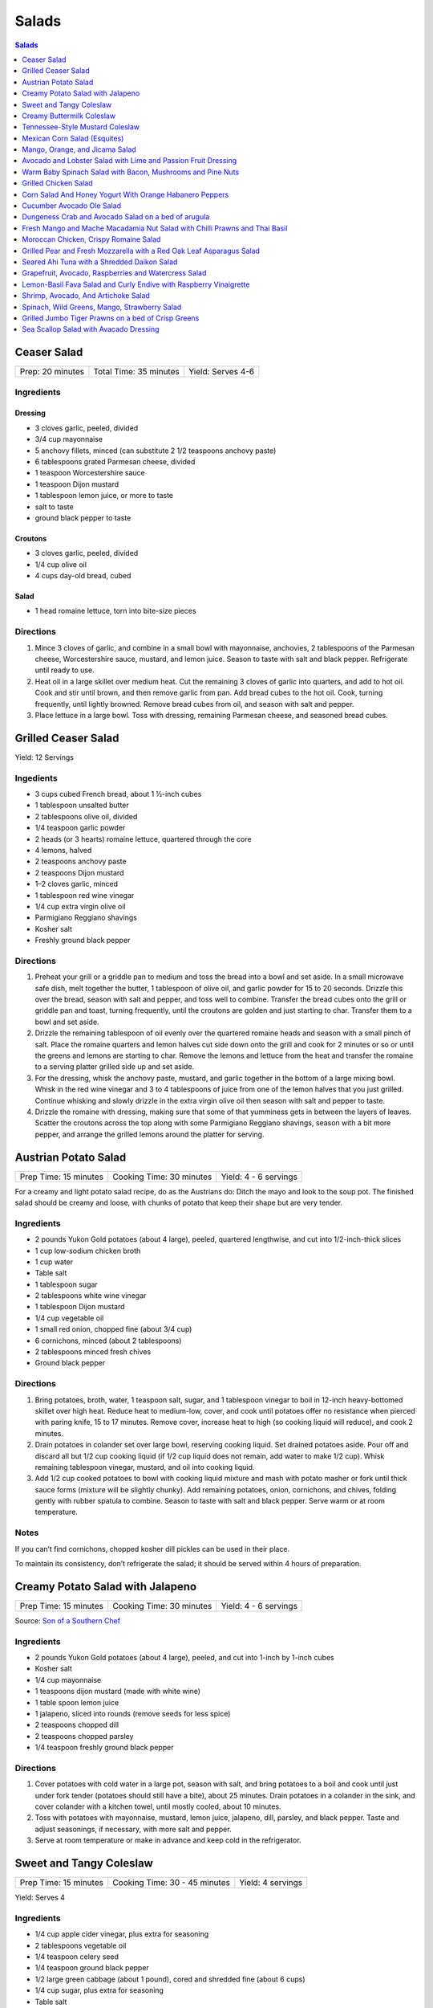 .. raw:: pdf

   OddPageBreak tocPage

Salads
******

.. contents:: Salads
   :local:
   :depth: 1

.. raw:: pdf

   OddPageBreak recipePage

Ceaser Salad
============

+------------------+------------------------+-------------------+
| Prep: 20 minutes | Total Time: 35 minutes | Yield: Serves 4-6 |
+------------------+------------------------+-------------------+

Ingredients
-----------

Dressing
^^^^^^^^

-  3 cloves garlic, peeled, divided
-  3/4 cup mayonnaise
-  5 anchovy fillets, minced (can substitute 2 1/2 teaspoons anchovy
   paste)
-  6 tablespoons grated Parmesan cheese, divided
-  1 teaspoon Worcestershire sauce
-  1 teaspoon Dijon mustard
-  1 tablespoon lemon juice, or more to taste
-  salt to taste
-  ground black pepper to taste

Croutons
^^^^^^^^

-  3 cloves garlic, peeled, divided
-  1/4 cup olive oil
-  4 cups day-old bread, cubed

Salad
^^^^^

-  1 head romaine lettuce, torn into bite-size pieces

Directions
----------

1. Mince 3 cloves of garlic, and combine in a small bowl with
   mayonnaise, anchovies, 2 tablespoons of the Parmesan cheese,
   Worcestershire sauce, mustard, and lemon juice. Season to taste with
   salt and black pepper. Refrigerate until ready to use.
2. Heat oil in a large skillet over medium heat. Cut the remaining 3
   cloves of garlic into quarters, and add to hot oil. Cook and stir
   until brown, and then remove garlic from pan. Add bread cubes to the
   hot oil. Cook, turning frequently, until lightly browned. Remove
   bread cubes from oil, and season with salt and pepper.
3. Place lettuce in a large bowl. Toss with dressing, remaining Parmesan
   cheese, and seasoned bread cubes.

.. raw:: pdf

   PageBreak recipePage

Grilled Ceaser Salad
====================

Yield: 12 Servings

Ingedients
----------
- 3 cups cubed French bread, about 1 ½-inch cubes
- 1 tablespoon unsalted butter
- 2 tablespoons olive oil, divided
- 1/4 teaspoon garlic powder
- 2 heads (or 3 hearts) romaine lettuce, quartered through the core
- 4 lemons, halved
- 2 teaspoons anchovy paste
- 2 teaspoons Dijon mustard
- 1–2 cloves garlic, minced
- 1 tablespoon red wine vinegar
- 1/4 cup extra virgin olive oil
- Parmigiano Reggiano shavings
- Kosher salt
- Freshly ground black pepper


Directions
----------
1. Preheat your grill or a griddle pan to medium and toss the bread into
   a bowl and set aside. In a small microwave safe dish, melt together
   the butter, 1 tablespoon of olive oil, and garlic powder for 15 to 20
   seconds. Drizzle this over the bread, season with salt and pepper,
   and toss well to combine. Transfer the bread cubes onto the grill or
   griddle pan and toast, turning frequently, until the croutons are
   golden and just starting to char. Transfer them to a bowl and set aside.
2. Drizzle the remaining tablespoon of oil evenly over the quartered
   romaine heads and season with a small pinch of salt. Place the romaine
   quarters and lemon halves cut side down onto the grill and cook for
   2 minutes or so or until the greens and lemons are starting to char.
   Remove the lemons and lettuce from the heat and transfer the romaine to
   a serving platter grilled side up and set aside.
3. For the dressing, whisk the anchovy paste, mustard, and garlic together
   in the bottom of a large mixing bowl. Whisk in the red wine vinegar and
   3 to 4 tablespoons of juice from one of the lemon halves that you just
   grilled. Continue whisking and slowly drizzle in the extra virgin olive
   oil then season with salt and pepper to taste.
4. Drizzle the romaine with dressing, making sure that some of that
   yumminess gets in between the layers of leaves. Scatter the croutons
   across the top along with some Parmigiano Reggiano shavings, season
   with a bit more pepper, and arrange the grilled lemons around the
   platter for serving.


.. raw:: pdf

   PageBreak recipePage

Austrian Potato Salad
=====================

+-----------------------+--------------------------+-----------------------+
| Prep Time: 15 minutes | Cooking Time: 30 minutes | Yield: 4 - 6 servings |
+-----------------------+--------------------------+-----------------------+

For a creamy and light potato salad recipe, do as the Austrians do:
Ditch the mayo and look to the soup pot. The finished salad should be
creamy and loose, with chunks of potato that keep their shape but are
very tender.

Ingredients
-----------

-  2 pounds Yukon Gold potatoes (about 4 large), peeled, quartered
   lengthwise, and cut into 1/2-inch-thick slices
-  1 cup low-sodium chicken broth
-  1 cup water
-  Table salt
-  1 tablespoon sugar
-  2 tablespoons white wine vinegar
-  1 tablespoon Dijon mustard
-  1/4 cup vegetable oil
-  1 small red onion, chopped fine (about 3/4 cup)
-  6 cornichons, minced (about 2 tablespoons)
-  2 tablespoons minced fresh chives
-  Ground black pepper

Directions
----------

1. Bring potatoes, broth, water, 1 teaspoon salt, sugar, and 1
   tablespoon vinegar to boil in 12-inch heavy-bottomed skillet over
   high heat. Reduce heat to medium-low, cover, and cook until potatoes
   offer no resistance when pierced with paring knife, 15 to 17 minutes.
   Remove cover, increase heat to high (so cooking liquid will reduce),
   and cook 2 minutes.
2. Drain potatoes in colander set over large bowl, reserving cooking
   liquid. Set drained potatoes aside. Pour off and discard all but 1/2
   cup cooking liquid (if 1/2 cup liquid does not remain, add water to
   make 1/2 cup). Whisk remaining tablespoon vinegar, mustard, and oil
   into cooking liquid.
3. Add 1/2 cup cooked potatoes to bowl with cooking liquid mixture and
   mash with potato masher or fork until thick sauce forms (mixture will
   be slightly chunky). Add remaining potatoes, onion, cornichons, and
   chives, folding gently with rubber spatula to combine. Season to
   taste with salt and black pepper. Serve warm or at room temperature.

Notes
-----

If you can’t find cornichons, chopped kosher dill pickles can be used in
their place.

To maintain its consistency, don’t refrigerate the salad; it should be
served within 4 hours of preparation.

.. raw:: pdf

   PageBreak recipePage

Creamy Potato Salad with Jalapeno
=================================

+-----------------------+--------------------------+-----------------------+
| Prep Time: 15 minutes | Cooking Time: 30 minutes | Yield: 4 - 6 servings |
+-----------------------+--------------------------+-----------------------+

Source: `Son of a Southern
Chef <https://www.sonofasouthernchef.com/food/creamy-potato-salad-with-jalapeno>`__

Ingredients
-----------

-  2 pounds Yukon Gold potatoes (about 4 large), peeled, and cut into
   1-inch by 1-inch cubes
-  Kosher salt
-  1/4 cup mayonnaise
-  1 teaspoons dijon mustard (made with white wine)
-  1 table spoon lemon juice
-  1 jalapeno, sliced into rounds (remove seeds for less spice)
-  2 teaspoons chopped dill
-  2 teaspoons chopped parsley
-  1/4 teaspoon freshly ground black pepper

Directions
----------

1. Cover potatoes with cold water in a large pot, season with salt, and
   bring potatoes to a boil and cook until just under fork tender
   (potatoes should still have a bite), about 25 minutes. Drain potatoes
   in a colander in the sink, and cover colander with a kitchen towel,
   until mostly cooled, about 10 minutes.
2. Toss with potatoes with mayonnaise, mustard, lemon juice, jalapeno,
   dill, parsley, and black pepper. Taste and adjust seasonings, if
   necessary, with more salt and pepper.
3. Serve at room temperature or make in advance and keep cold in the
   refrigerator.

.. raw:: pdf

   PageBreak recipePage

Sweet and Tangy Coleslaw
========================

+-----------------------+-------------------------------+-------------------+
| Prep Time: 15 minutes | Cooking Time: 30 - 45 minutes | Yield: 4 servings |
+-----------------------+-------------------------------+-------------------+

Yield:  Serves 4

Ingredients
-----------

-  1/4 cup apple cider vinegar, plus extra for seasoning
-  2 tablespoons vegetable oil
-  1/4 teaspoon celery seed
-  1/4 teaspoon ground black pepper
-  1/2 large green cabbage (about 1 pound), cored and shredded fine
   (about 6 cups)
-  1/4 cup sugar, plus extra for seasoning
-  Table salt
-  1 large carrot, peeled and grated
-  2 tablespoons chopped fresh flat leaf parsley leaves

Directions
----------

1. Combine 1/4 cup vinegar, oil, celery seed, and pepper in medium glass
   or metal bowl. Place bowl in freezer until vinegar mixture is well
   chilled, at least 15 minutes and up to 30 minutes.
2. While mixture chills, toss cabbage with 1/4 cup sugar and 1 teaspoon
   salt in large microwave-safe bowl. Cover with large plate and
   microwave on high power for 1 minute. Stir briefly, re-cover, and
   continue to microwave on high power until cabbage is partially wilted
   and has reduced in volume by ¬one-third, 30 to 60 seconds longer.
3. Transfer cabbage to salad spinner and spin cabbage until excess water
   is removed, 10 to 20 seconds. Remove bowl from freezer, add cabbage,
   carrot, and parsley to cold vinegar mixture, and toss to combine. If
   desired, adjust flavor with sugar or vinegar. Season with salt to
   taste. Refrigerate until chilled, about 15 minutes. Toss again before
   serving.

Variations
----------

**Fennel and Orange:**

Change vinegar to 1/3 cup and add 3 tablespoons orange juice and remove
celery seed in Step 1. In Step 3 replace Carrot and Parsley with 1
teaspoon orange zest, 1/2 small fennel bulb, cored and thinly sliced
(about 1/2 cup) plus 1 tablespoon minced fennel fronds, and 1/4 cup
golden raisins.

**Apple and Tarragon:**

Reduce vinegar to 3 tablespoons and add 1/2 teaspoon Dijon mustard and
remove celery seed in Step 1. In Step 3 replace Carrot and Parsley with
Granny Smith apple, cut into matchsticks and 2 teaspoons minced fresh
tarragon.

**Red Bell Pepper and Jalapeno:**

Replace celery seed with 2 tablespoons lime juice in step 1. In Step 3
replace Carrot and Parsley with 1/2 red bell pepper, thinly sliced 1-2
seeded and minced jalapeno chiles, 1 scallion, thinly sliced.

.. raw:: pdf

   PageBreak recipePage

Creamy Buttermilk Coleslaw
==========================

Yield:  Serves 4

Ingredients
-----------

-  1 pound cabbage (about 1/2 medium head), red or green, shredded fine
   (6 cups)
-  table salt
-  1 medium carrot, shredded on box grater
-  1/2 cup buttermilk
-  2 tablespoons mayonnaise
-  2 tablespoons sour cream
-  1 small shallot, minced (about 2 tablespoons)
-  2 tablespoons minced fresh flat leaf parsley leaves
-  1/2 teaspoon cider vinegar
-  1/2 teaspoon granulated sugar
-  1/4 teaspoon Dijon mustard
-  1/8 teaspoon ground black pepper

Directions
----------

1. Toss shredded cabbage and 1 teaspoon salt in colander or large mesh
   strainer set over medium bowl. Let stand until cabbage wilts, at
   least 1 hour or up to 4 hours. Rinse cabbage under cold running
   water. Press, but do not squeeze, to drain; pat dry with paper
   towels. Place wilted cabbage and carrot in large bowl.
2. Stir buttermilk, mayonnaise, sour cream, shallot, parsley, vinegar,
   sugar, mustard, 1/4 teaspoon salt, and pepper together in small bowl.
   Pour dressing over cabbage and toss to combine; refrigerate until
   chilled, about 30 minutes. (Coleslaw can be refrigerated for up to 3
   days.)

.. raw:: pdf

   PageBreak recipePage

Tennessee-Style Mustard Coleslaw
================================

Classic mayonnaise-based coleslaw is bolstered here by the addition of
mustard.

Yield:  Serves 6

Ingredients
-----------

-  1/2 cup mayonnaise
-  1/4 cup prepared yellow mustard
-  1/4 cup apple cider vinegar
-  1/4 cup sugar
-  2 tsp. kosher salt
-  2 tsp. ground black pepper
-  1 tsp. celery seeds
-  1 medium head cabbage, shredded

Directions
----------

1. Whisk together mayonnaise, mustard, vinegar, sugar, salt, pepper, and
   celery seeds in a bowl. Add cabbage and toss. Chill.

.. raw:: pdf

   PageBreak recipePage

Mexican Corn Salad (Esquites)
=============================

Source: `Cooks Illustrated <https://www.cooksillustrated.com/recipes/11067-mexican-corn-salad-esquites>`__

Yield:  Serves 3-4

Ingredients
-----------
1 1/2 tablespoons lime juice, plus extra for seasoning (2 limes)
1 1/2 tablespoons sour cream
1/2 tablespoon mayonnaise
1 serrano chiles, stemmed and cut into 1/8-inch-thick rings
Salt
1 tablespoons plus 1 teaspoon vegetable oil
3 ears corn, kernels cut from cobs (3 cups)
1 garlic cloves, minced
1/4 teaspoon chili powder
2 ounces cotija cheese, crumbled (1/2 cup)
1/4 cup coarsely chopped fresh cilantro leaves
1 scallions, sliced thin

Directions
----------
1. Combine lime juice, sour cream, mayonnaise, serrano(s), and
   1/8 teaspoon salt in large bowl. Set aside.
2. Heat 1 tablespoon oil in 12-inch nonstick skillet over high heat until
   shimmering. Add corn and spread into even layer. Sprinkle with
   1/4 teaspoon salt. Cover and cook, without stirring, until corn touching
   skillet is charred, about 3 minutes. Remove skillet from heat and let
   stand, covered, for 15 seconds, until any popping subsides. Transfer
   corn to bowl with sour cream mixture. If doubling the recipe repeat with
   1 tablespoon oil, 1/4 teaspoon salt, and additional corn.
3. Return now-empty skillet to medium heat and add remaining
   1/2 teaspoon oil, garlic, and chili powder. Cook, stirring constantly,
   until fragrant, about 30 seconds. Transfer garlic mixture to bowl with
   corn mixture and toss to combine. Let cool for at least 15 minutes.
4. Add cotija, cilantro, and scallions and toss to combine. Season salad
   with salt and up to 1 tablespoon extra lime juice to taste. Serve.

Notes
-----
If desired, substitute plain Greek yogurt for the sour cream. I like serrano
chiles here, but you can substitute a jalapeño chile that has been halved
lengthwise and sliced into 1/8-inch-thick half-moons. Adjust the amount of
chiles to suit your taste. If cotija cheese is unavailable, substitute
feta cheese.



.. raw:: pdf

   PageBreak recipePage

Mango, Orange, and Jicama Salad
===============================

Yield:  Serves 4 to 6

Ingredients
-----------

-  3 tablespoons sugar
-  1/4 teaspoon grated lime zest plus 3 tablespoons juice (2 limes)
-  1/4 teaspoon red pepper flakes
-  Pinch salt
-  12 ounces jicama, peeled and cut into 1/4-inch dice (1 1/2 cups)
-  2 oranges
-  2 mangos, peeled, pitted, and cut into 1/2-inch dice (4 cups)

Directions
----------

1. Bring sugar, lime zest and juice, pepper flakes, and salt to simmer
   in small saucepan over medium heat, stirring constantly, until sugar
   is dissolved, 1 to 2 minutes. Remove pan from heat, stir in jicama,
   and let syrup cool for 20 minutes.
2. Meanwhile, cut away peel and pith from oranges. Slice into
   1/2-inch-thick rounds, then cut rounds into 1/2-inch pieces. Place
   oranges and mangos in large bowl.
3. When syrup is cool, pour over oranges and mangos and toss to combine.
   Refrigerate for 15 minutes before serving.

Variations
----------

**Papaya, Clementine, and Chayote:**

Change red pepper flakes with 2 teaspoons grated fresh ginger. Use 1
chayote (also called mirliton) instead of jicama, if you can find it,
should be 1 1/2 cups. Switch 2 mangos with 2 large papayas, peeled,
seeded, and cut into 1/2-inch dice (4 cups) and switch the oranges with
3 clementines, peeled, each segment cut into 3 pieces

**Pineapple, Grapefruit, and Cucumber:**

Change red pepper flakes with 1/4 teaspoon ground cardamom. Use 1/4
teaspoon ground cardamom. Replace jicima with 1 cucumber, peeled, halved
lengthwise, seeded, and cut into 1/4-inch dice (1 1/2 cups). Use 1
grapefruit in place of the orange. Replace 1 pineapple, peeled, cored,
and cut into 1/2-inch dice (4 cups) instead of the Mango.

.. raw:: pdf

   PageBreak recipePage

Avocado and Lobster Salad with Lime and Passion Fruit Dressing
==============================================================

Yield: Single serving

Ingredients
-----------

Salad
^^^^^

- 1/3 cup spring salad mix
- 1/2 avocado, cubed
- 4 oz lobster, cooked meat diced ( you may substitute 100g cooked peeled shrimp)
- 1 stalk celery, finely chopped


Lime and passion fruit Dressing
^^^^^^^^^^^^^^^^^^^^^^^^^^^^^^^

- 1 tablespoon extra virgin olive oil
- 1 teaspoon walnut oil
- 1/2 lime, juiced
- 1 passion fruit, juice and seeds
- 1/2 small red chili, deseeded, chopped
- kosher salt
- fresh cracked pepper

Directions
----------

Lime and passion fruit Dressing
^^^^^^^^^^^^^^^^^^^^^^^^^^^^^^^

Blend the olive, walnut oil, lime juice, passion fruit juice and seeds and chilli with salt and pepper until smooth.


Salad
^^^^^

#. Arrange the mixed greens on a plate.
#. Gently combine the avocado, lobster, and celery with the dressing, pile onto the greens and serve.


Note
----
Carb count 4.7g. per serving


.. raw:: pdf

   PageBreak recipePage

Warm Baby Spinach Salad with Bacon, Mushrooms and Pine Nuts
===========================================================

Yield: 4 servings

Ingredients
-----------

- 4 cup baby spinach leaves
- sea salt
- fresh cracked pepper
- 7 oz baby bocconcini balls
- 2 cup french bread, cubed
- 1 tablespoon parsley, chopped
- 1 tablespoon basil, chopped
- 2 clove garlic, minced
- extra virgin olive oil
- 3 tablespoon red wine vinegar
- 1/2 cup pine nuts, toasted
- 7 oz double smoked bacon, diced
- 8 cherry tomatoes, halved
- 1 cup button mushrooms, sliced
- 1 lemon, juiced
- 1 small yellow pepper, julienne
- 1 red onion, sliced finely

Directions
----------

#. Preheat oven to 400°F
#. Prepare the croutons; cut bread into over size cubes, add garlic, parsley, basil, salt, pepper, and approx 4 tbsp extra virgin olive oil, mix and toss well. Place onto a baking sheet and in the oven until lightly golden and crisp. Do not over bake since you want the croutons to be slightly tender in the centre. Put aside
#. Wash and pat dry the baby spinach leaves, keep cool, put aside
#. Toast the pine nuts in the oven on a tray until golden; approx 7-10 minutes, put aside
#. In a skillet cook bacon until crisp, drain excess fat, or place on a paper towel, put aside
#. In the same skillet add 6 tbsp olive oil, heat add onions, season and saute until golden. Add mushrooms, season and saute for 3 minutes. Add the bacon, tomatoes, and peppers, season, and saute for 1-2 minutes. Turn off heat, add 3 tbsp red wine vinegar, and the juice of 1 lemon, stir
#. In a large bowl place spinach, croutons, pine nuts, and bocconcini. Add the warm mixture and toss gently


.. raw:: pdf

   PageBreak recipePage

Grilled Chicken Salad
=====================

Yield:  4 servings

Ingredients
-----------

- 3 Chicken breasts
- 1/4 cup pecan, toasted
- kosher salt
- fresh cracked pepper
- 1/2 cup red seedless grapes
- 4 cup spring salad mix
- 1 tablespoon flat leaf parsley
- 1 lemon, juiced
- 4 tablespoon extra virgin olive oil
- 1 tablespoon grainy dijon mustard
- 1 teaspoon garlic, minced
- 1/4 cup soy sauce, (light)
- 2 tablespoon white wine vinegar
- 1/2 red pepper, julienne

Directions
----------

#. Preheat and season grill: season both sides of the chicken
#. Place onto grill and cook until done
#. Meanwhile prepare the dressing; in a bowl whisk oil, soy sauce, garlic, vinegar, ginger, lemon juice, dijon, parsley and seasoning.
#. Once the chicken is done, slice into strips, place in a large bowl with grapes, peppers, greens and pecans. Drizzle the dressing over top and toss gently.
#. Place on a platter or individual plates


Note
----
Carb count 9g per serving


.. raw:: pdf

   PageBreak recipePage

Corn Salad And Honey Yogurt With Orange Habanero Peppers
========================================================

Yield: 4 servings

Ingredients
-----------

Dressing
^^^^^^^^

- 1 tablespoon honey
- 1 cup yogurt
- 1/2 cup mayonnaise
- 1 pinch kosher salt
- 1 pinch fresh cracked pepper


Ingredients for salad
^^^^^^^^^^^^^^^^^^^^^

- 2 1/2 cup corn kernels, (canned
- 1 cup carrot, diced
- 1 cup english cucumber, diced
- 1 cup tomato, diced
- 1 1/2 cup cauliflower, blanched, pieces
- 1 apple, diced
- 1/2 teaspoon habanero pepper, (orange) chopped

Directions
----------

#. Prepare the dressing by combining all the ingredients in a bowl
#. Put the vegetables in a large bowl
#. Pour the dressing into the main ingredients, and toss
#. Chill and serve cold (can be served on a bed of crisp greens)


.. raw:: pdf

   PageBreak recipePage

Cucumber Avocado Ole Salad
==========================

Yield: 4 servings

Ingredients
-----------

- 1 cucumber, peeled, seeded
- sea salt
- fresh cracked pepper
- 2 avocado, diced
- 200 ml red pepper, roasted and julienne
- 2 roma tomatoes, diced
- 2 lime, juiced
- 1 small red onion, sliced
- 2 tablespoon Cilantro, chopped
- 4 cup crisp greens
- extra virgin olive oil
- Red wine vinegar
- 1 lemon, juiced
- 1 tablespoon grainy dijon mustard
- 1 clove garlic, minced
- 1 cup blue corn tortillas chips

Directions
----------

#. In a bowl place cucumber, avocado, roma tomatoes, lime juice, cilantro, seasoning, and 2 tbsp. Extra virgin olive oil, toss.
#. In a small bowl prepare the vinaigrette; whisk 2 parts olive oil to 1 part vinegar, add grainy Dijon, lemon juice, and garlic, put aside.
#. In a salad bowl place greens, roasted peppers, season, and drizzle vinaigrette, toss.
#. Portion salad onto four plates and top with cool cucumber, avocado salad.
#. Place corn chips around salad


.. raw:: pdf

   PageBreak recipePage

Dungeness Crab and Avocado Salad on a bed of arugula
====================================================

Yield: 4 servings

Ingredients
-----------

- 2 cup arugula
- sea salt
- fresh cracked pepper
- 2 stalk celery, diced
- 2 tablespoon Mayonnaise
- 1 lemon, juiced
- 1 avocado, diced
- 1 tablespoon Ginger, chopped
- 1 tablespoon Mint, chopped
- 4 tablespoon grapeseed oil
- 2 tablespoon Red wine vinegar
- 1 teaspoon grainy dijon mustard
- 1 lb Dungeness crab meat

Directions
----------

#. In a bowl place crab meat, seasoning, mint, avocado, mayonnaise, ginger, lemon juice, and celery. Blend
#. In a small bowl whisk grapeseed oil, vinegar, salt, pepper, and Dijon
#. Season the arugula, add the vinaigrette and toss.
#. Place the salad onto 4 plates and top with the crab mixture


Note
----
Carb count 7g per serving


.. raw:: pdf

   PageBreak recipePage

Fresh Mango and Mache Macadamia Nut Salad with Chilli Prawns and Thai Basil
===========================================================================

Yield: 4 servings

Ingredients
-----------

- 16 tiger prawns, shelled, de-veined
- 2 mango, sliced
- 1 tablespoon Sambal Oelek
- 1/2 cup macadamia nuts
- 1/4 cup white wine
- 1/2 red onion, sliced finely
- sea salt
- fresh cracked pepper
- 1/2 cup grape tomatoes
- 1/2 yellow pepper, diced
- 1 lime, juiced
- 2 tablespoon Thai basil, chopped
- 4 tablespoon extra virgin olive oil
- 2 tablespoon Red wine vinegar
- 1 tablespoon Sesame oil
- 1/2 lemon, juiced

Directions
----------

#.  Heat a skillet, add sesame oil. Season prawns in a bowl with sambel, salt, and pepper. Sear prawns for approx. 2 minutes or until the prawns have turned colour and firmed up.
#. Add white wine, lemon juice, and reduce for 1 minute. Put aside to cool.
#. In a large bowl place Mache` lettuce, onions, nuts, tomatoes, yellow peppers, mangoes, and Thai basil. Season.
#. In a small bowl add lime juice, olive oil, and red wine vinegar, whisk.
#. Slowly drizzle vinaigrette into salad, toss gently.
#. Portion onto 4 plates and arrange chilli prawns around salad.


.. raw:: pdf

   PageBreak recipePage

Moroccan Chicken, Crispy Romaine Salad
======================================

Yield: 4 servings

Ingredients
-----------

- 2 chicken breast
- 2 cup romaine lettuce, cubed
- 2 cup radicchio lettuce, sliced
- sea salt
- fresh cracked pepper
- 1 avocado, peeled, sliced
- 2 tablespoon cilantro
- 8 cherry tomatoes, halved
- 1 small yellow pepper, julienne
- 2 tablespoon Flat leaf parsley
- 1 lime, juiced
- pinch red pepper flakes
- 2 clove garlic, minced
- 2 tablespoon extra virgin olive oil


Mango , Lemon, Cumin Dressing
^^^^^^^^^^^^^^^^^^^^^^^^^^^^^

- 1-2 mango, cleaned, cubed
- sea salt
- fresh cracked pepper
- 1/4 cup  extra virgin olive oil
- 1 lemon, juiced
- 1 tablespoon Ginger, minced
- pinch ground coriander
- 1 tablespoon cilantro
- 1 teaspoon Ground cumin
- 2 tablespoon White wine vinegar

Directions
----------

#. Firstly marinade the chicken. Cut the chicken into strips, place in a bowl. Add sea salt, pepper, red pepper flakes, lime juice, garlic, and olive oil. Cover and place in fridge for at least 30 minutes. You can either grill the chicken or sear it in a skillet. Chill.
#. Meanwhile prepare the dressing; in a food processor or blender place mango, ginger, sea salt, pepper, coriander, and ground cumin. Puree for 1 minute. Slowly add the olive oil while blending. Blend in vinegar, lemon, and cilantro. Put aside. Correct seasoning if needed.
#. In a large bowl place the rest of the ingredients together (cooked chicken can be cooled if so desired). Slowly add the dressing and toss gently.


Note
----
Carb count 5g. per serving


.. raw:: pdf

   PageBreak recipePage

Grilled Pear and Fresh Mozzarella with a Red Oak Leaf Asparagus Salad
======================================================================

Yield: 4 servings

Ingredients
-----------

- 2 pears, sliced, quartered
- 1 lemon, juiced
- 2 ball mozzarella, sliced
- kosher salt
- fresh cracked pepper
- 1 head red oak leaf lettuce, chopped
- 1 bunch asparagus, trimmed
- 1 red pepper, julienne
- 2 tablespoon mint, fresh, chopped
- 1/4 cup  basil grapeseed oil
- 2 tablespoon red wine vinegar
- 1 teaspoon grainy dijon mustard

Directions
----------

#. Preheat char-broiler, place pears in a bowl, toss with lemon juice. Place onto a seasoned grill (oiled) and cook until golden on both sides. Put onto a plate and set aside
#. Meanwhile bring a small sauce pan of water with a pinch of salt to a boil, add asparagus and blanch for 45 seconds. Remove and submerge into ice cold water to stop the cooking. Once cooled remove and drain.
#. Prepare the vinaigrette; in a bowl whisk the grapeseed oil, red wine vinegar, Dijon, salt, and pepper.
#. In a large bowl combine all the ingredients, season, toss and serve onto individual plates or a platter.


Note
----
Carb count 7g. per serving


.. raw:: pdf

   PageBreak recipePage

Seared Ahi Tuna with a Shredded Daikon Salad
============================================

Ingredients
-----------

- 4 6 oz ahi tuna
- kosher salt
- fresh cracked pepper
- 1 daikon, shredded
- 1 carrot, shredded
- assorted crisp greens
- 1/2 red onion, sliced
- extra virgin olive oil


Vinaigrette
^^^^^^^^^^^

- 2 tablespoon rice vinegar
- 1 teaspoon sesame oil
- 1 teaspoon wasabi powder
- 1 tablespoon soy sauce
- kosher salt
- fresh cracked pepper
- 1/4 cup canola oil

Directions
----------

#. Heat a skillet, add oil, season both sides of the tuna
#. Sear the tuna, approx. 2-3 minutes each side, put aside
#. Meanwhile wisk all ingredients for the vinaigrette, put aside
#. Prepare your plate by assembling the salad crisps, then followed by the carrot, onion, and daikon
#. Drizzle some of the vinaigrette over top of the salad
#. Place the tuna filet over the salad and drizzle a touch more dressing over.

.. raw:: pdf

   PageBreak recipePage

Grapefruit, Avocado, Raspberries and Watercress Salad
=====================================================

Ingredients
-----------

- 1 bunch watercress
- 2 pink grapefruit, segmented
- 2 avocado, sliced
- kosher salt
- fresh cracked pepper
- extra virgin olive oil
- flat leaf parsley, chopped
- 1/2 cup raspberries
- Balsamic vinegar
- 2 cup spring salad mix
- 1 red onion, sliced finely

Directions
----------

#.  Simply place all ingredients in a bowl, season, and add 2 parts extra virgin olive oil and 1 part balsamic vinegar.
#. Toss gently, and serve on a platter or individually.Serve 4Heart Smart / Healthy Choice Appetizer.


.. raw:: pdf

   PageBreak recipePage

Lemon-Basil Fava Salad and Curly Endive with Raspberry Vinaigrette
==================================================================

Ingredients
-----------

- 1 lemon, zest and juice
- 1/ 340 ml mixed beans, (canned)
- 1 lime, juiced
- 2 tablespoons cilantro, fresh, chopped
- 2 tablespoons flat leaf parsley, chopped
- 1/2 red onion, sliced finely
- sea salt
- fresh cracked pepper
- 1/2 bunch basil, chopped
- 1/2 yellow pepper, julienne
- 1/2 cup  artichokes, sliced
- 1/4 cup  sundried tomatoes
- 2 tablespoons extra virgin olive oil
- 15 ml Balsamic vinegar
- 2 clove garlic, chopped
- 2 cup curly endive
- sea salt
- fresh cracked pepper
- 20 ml raspberry vinegar
- 5 ml grainy dijon mustard, mustard
- 2 tablespoons extra virgin olive oil
- raspberries, optional for garnish

Directions
----------

#. In a bowl add all the ingredients together for the exception of the endive, raspberry vinegar, Dijon, and oil.
#. Blend and season well. Put aside.
#. Meanwhile prepare the vinaigrette for the curly endive.
#. In a small bowl add the raspberry vinegar, olive oil, Dijon and seasoning.
#. Place endive in a separate bowl, and add vinaigrette, toss ,
#. Prepare 4 plates and evenly place the curly endive on each plate
#. Place a portion of the fava salad over top of the endive.
#. Garnish with fresh raspberries if desired.


.. raw:: pdf

   PageBreak recipePage

Shrimp, Avocado, And Artichoke Salad
====================================

Yield: 4 servings

Ingredients
-----------

- 7 oz Baby shrimp
- 2 avocado, diced
- 1 lemon, juiced
- sea salt
- fresh cracked pepper
- 2 tablespoon dill, fresh, chopped
- 300 ml Artichokes, sliced
- 1 teaspoon jalapeno pepper, chopped
- 1/4 cup mayonnaise
- 2 tablespoon Flat leaf parsley, chopped


Roasted Peppers
^^^^^^^^^^^^^^^

- 2 tablespoon sage, fresh, chopped
- 4 bell pepper
- 2 tablespoon extra virgin olive oil
- 2 clove garlic, minced
- sea salt
- fresh cracked pepper

Directions
----------

#. Preheat oven to 375°F
#. Remove the top part of the pepper, (core side) making a slice across by a 1/2 “ down.
#. Remove seeds carefully, not to break the peppers.
#. Line baking dish with parchment paper. Place peppers and tops onto baking dish. Season the inside with salt and pepper.
#. Blend oil, sage, garlic, seasoning, and ginger together in small bowl.
#. Brush the inside of the peppers liberally with the sage oil.
#. Place in the oven for approx. 10 - 12 minutes. Remove and let cool.
#. In a bowl add ingredients B and blend well.
#. Place the mixture inside the peppers.
#. Place the tops of the peppers to garnish on a angle
#. If the peppers are over roasted they will collapse , ( this is why the outer skin is not removed and they are lightly roasted).


Note
----
Carb count 8g. per serving


.. raw:: pdf

   PageBreak recipePage

Spinach, Wild Greens, Mango, Strawberry Salad
=============================================

Yield: 4 servings

Ingredients
-----------

Salad
^^^^^

- 2 cup baby spinach leaves
- 2 cup assorted greens
- kosher salt
- fresh cracked pepper
- 1 mango, slice into strips
- 8 strawberries, sliced
- 1/2 cup pine nuts, toasted
- 1 small red onion, sliced finely
- 1/2 cup cherry tomatoes, halved
- 1 avocado, sliced
- 1 lemon, juiced


Vinaigrette
^^^^^^^^^^^

- 40 ml aged balsamic vinegar, (3 tbsp)
- 5 tablespoons extra virgin olive oil

Directions
----------

#. Simply place all the ingredients with the exception of the olive oil and balsamic in a large bowl.
#. Whisk the olive oil and balsamic together. Drizzle into the salad, and toss well. Correct seasoning if needed.
#. Place onto salad plates


.. raw:: pdf

   PageBreak recipePage

Grilled Jumbo Tiger Prawns on a bed of Crisp Greens
===================================================

Yield: 4 servings

Ingredients
-----------

- 24 jumbo prawns, peeled and de-veined
- 4 skewers
- 1-2 lemon
- 2 clove garlic, minced
- sea salt
- fresh cracked pepper
- 3 tablespoon butter
- 2 tablespoon Flat leaf parsley, chopped
- 1 tablespoon Ginger, chopped
- 4 cup assorted greens
- sea salt
- fresh cracked pepper
- 6 tablespoon extra virgin olive oil
- 1 small red onion, sliced
- 1/2 cup cherry tomatoes
- 1 small yellow pepper, julienne
- 3 tablespoon Sherry vinegar
- 1 tablespoon grainy dijon mustard

Directions
----------

#. Soak skewers in water.
#. Prepare the sauce for the prawns; melt butter, add ginger, garlic, parsley, and seasoning. Put aside
#. Prepare the vinaigrette; in a bowl whisk oil, vinegar, Dijon, and seasoning. Put aside
#. Wash and dry salad greens. Put aside
#. Place 6 prawns on each skewer, season.
#. Preheat grill; place skewers onto grill and baste continuously with sauce. Cook each side for approx. 3-4 minutes or until firm.
#. Place salad ingredients in a bowl, season, add vinaigrette, and toss.
#. Portion greens onto 4 plates and top with skewered prawns


.. raw:: pdf

   PageBreak recipePage

Sea Scallop Salad with Avacado Dressing
=======================================

Yield: 4 servings

Ingredients
-----------

- 12 large calico scallops
- 1 bunch watercress
- 2 tablespoon White wine
- 1 lemon, juiced
- 1 lime, juiced
- sea salt
- fresh cracked pepper
- 4 spear Belgian endive
- 12 cherry tomatoes, halved
- 3 tablespoon honey
- 1 orange, juiced/ rind
- 4 tablespoon mayonnaise
- 1 avocado, mashed
- 1 yellow pepper, julienne
- 1 cup dandelion greens
- 2 cup arugula
- 1 tablespoon white wine vinegar
- 2 tablespoon extra virgin olive oil

Directions
----------

#. Prepare the dressing; in a bowl mash the avocado. Add honey, the juice and rind from the orange, salt, pepper, mayo, vinegar, and lime juice. Blend, cover, and put aside
#. Meanwhile preheat and season grill (when grill is hot rub oil over).
#. Place scallops in a bowl with salt, pepper, lemon juice, white wine and olive oil, toss and let sit for 15 minutes before placing onto grill.
#. Grill each side for 1-2 minutes. Place on a plate and let rest
#. Wash and dry the greens. Place in a bowl, add tomatoes, peppers, and season. Add the dressing, and toss.
#. Arrange the greens onto four plates. Garnish with endive. Place 3 scallops on each salad


Note
----
Carb count 7 g per serving
